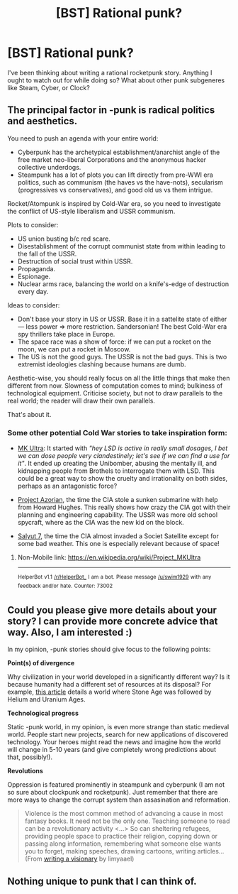 #+TITLE: [BST] Rational punk?

* [BST] Rational punk?
:PROPERTIES:
:Author: sidhe3141
:Score: 6
:DateUnix: 1491099674.0
:DateShort: 2017-Apr-02
:END:
I've been thinking about writing a rational rocketpunk story. Anything I ought to watch out for while doing so? What about other punk subgeneres like Steam, Cyber, or Clock?


** The principal factor in -punk is radical politics and aesthetics.

You need to push an agenda with your entire world:

- Cyberpunk has the archetypical establishment/anarchist angle of the free market neo-liberal Corporations and the anonymous hacker collective underdogs.
- Steampunk has a lot of plots you can lift directly from pre-WWI era politics, such as communism (the haves vs the have-nots), secularism (progressives vs conservatives), and good old us vs them intrigue.

Rocket/Atompunk is inspired by Cold-War era, so you need to investigate the conflict of US-style liberalism and USSR communism.

Plots to consider:

- US union busting b/c red scare.
- Disestablishment of the corrupt communist state from within leading to the fall of the USSR.
- Destruction of social trust within USSR.
- Propaganda.
- Espionage.
- Nuclear arms race, balancing the world on a knife's-edge of destruction every day.

Ideas to consider:

- Don't base your story in US or USSR. Base it in a sattelite state of either --- less power ⇒ more restriction. Sandersonian! The best Cold-War era spy thrillers take place in Europe.
- The space race was a show of force: if we can put a rocket on the moon, we can put a rocket in Moscow.
- The US is not the good guys. The USSR is not the bad guys. This is two extremist ideologies clashing because humans are dumb.

Aesthetic-wise, you should really focus on all the little things that make then different from now. Slowness of computation comes to mind; bulkiness of technological equipment. Criticise society, but not to draw parallels to the real world; the reader will draw their own parallels.

That's about it.
:PROPERTIES:
:Author: mhd-hbd
:Score: 13
:DateUnix: 1491174012.0
:DateShort: 2017-Apr-03
:END:

*** Some other potential Cold War stories to take inspiration form:

- [[https://en.m.wikipedia.org/wiki/Project_MKUltra][MK Ultra]]: It started with /"hey LSD is active in really small dosages, I bet we can dose people very clandestinely; let's see if we can find a use for it"/. It ended up creating the Unibomber, abusing the mentally ill, and kidnapping people from Brothels to interrogate them with LSD. This could be a great way to show the cruelty and irrationality on both sides, perhaps as an antagonistic force?

- [[https://en.m.wikipedia.org/wiki/Project_Azorian][Project Azorian]], the time the CIA stole a sunken submarine with help from Howard Hughes. This really shows how crazy the CIA got with their planning and engineering capability. The USSR was more old school spycraft, where as the CIA was the new kid on the block.

- [[http://www.thespacereview.com/article/2554/1][Salyut 7]], the time the CIA almost invaded a Societ Satellite except for some bad weather. This one is especially relevant because of space!
:PROPERTIES:
:Author: The_Karma_Killer
:Score: 1
:DateUnix: 1495950671.0
:DateShort: 2017-May-28
:END:

**** Non-Mobile link: [[https://en.wikipedia.org/wiki/Project_MKUltra]]

--------------

^{HelperBot} ^{v1.1} ^{[[/r/HelperBot_]]} ^{I} ^{am} ^{a} ^{bot.} ^{Please} ^{message} ^{[[/u/swim1929]]} ^{with} ^{any} ^{feedback} ^{and/or} ^{hate.} ^{Counter:} ^{73002}
:PROPERTIES:
:Author: HelperBot_
:Score: 1
:DateUnix: 1495950675.0
:DateShort: 2017-May-28
:END:


** Could you please give more details about your story? I can provide more concrete advice that way. Also, I am interested :)

In my opinion, -punk stories should give focus to the following points:

*Point(s) of divergence*

Why civilization in your world developed in a significantly different way? Is it because humanity had a different set of resources at its disposal? For example, [[http://mythcreants.com/blog/looking-under-your-worlds-skin/][this article]] details a world where Stone Age was followed by Helium and Uranium Ages.

*Technological progress*

Static -punk world, in my opinion, is even more strange than static medieval world. People start new projects, search for new applications of discovered technology. Your heroes might read the news and imagine how the world will change in 5-10 years (and give completely wrong predictions about that, possibly!).

*Revolutions*

Oppression is featured prominently in steampunk and cyberpunk (I am not so sure about clockpunk and rocketpunk). Just remember that there are more ways to change the corrupt system than assasination and reformation.

#+begin_quote
  Violence is the most common method of advancing a cause in most fantasy books. It need not be the only one. Teaching someone to read can be a revolutionary activity <...> So can sheltering refugees, providing people space to practice their religion, copying down or passing along information, remembering what someone else wants you to forget, making speeches, drawing cartoons, writing articles... (From [[http://limyaael.livejournal.com/495939.html][writing a visionary]] by limyaael)
#+end_quote
:PROPERTIES:
:Author: RatemirTheRed
:Score: 1
:DateUnix: 1491154873.0
:DateShort: 2017-Apr-02
:END:


** Nothing unique to punk that I can think of.
:PROPERTIES:
:Author: narfanator
:Score: 0
:DateUnix: 1491115415.0
:DateShort: 2017-Apr-02
:END:
